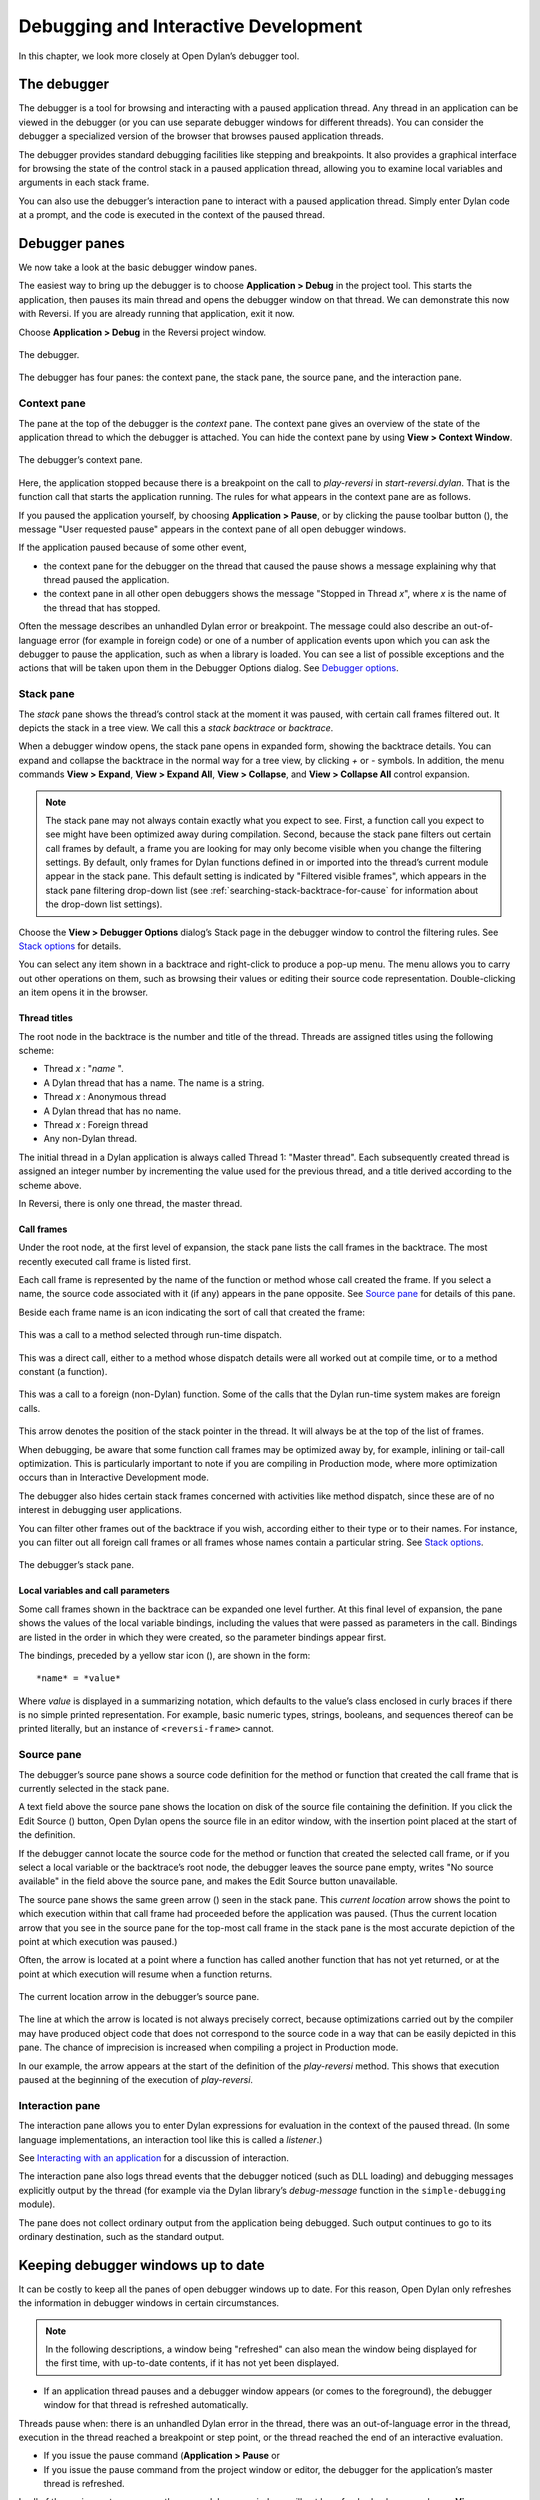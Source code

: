 *************************************
Debugging and Interactive Development
*************************************

In this chapter, we look more closely at Open Dylan’s debugger
tool.

The debugger
============

The debugger is a tool for browsing and interacting with a paused
application thread. Any thread in an application can be viewed in the
debugger (or you can use separate debugger windows for different
threads). You can consider the debugger a specialized version of the
browser that browses paused application threads.

The debugger provides standard debugging facilities like stepping and
breakpoints. It also provides a graphical interface for browsing the
state of the control stack in a paused application thread, allowing you
to examine local variables and arguments in each stack frame.

You can also use the debugger’s interaction pane to interact with a
paused application thread. Simply enter Dylan code at a prompt, and the
code is executed in the context of the paused thread.

Debugger panes
==============

We now take a look at the basic debugger window panes.

The easiest way to bring up the debugger is to choose **Application >
Debug** in the project tool. This starts the application, then pauses its
main thread and opens the debugger window on that thread. We can
demonstrate this now with Reversi. If you are already running that
application, exit it now.

Choose **Application > Debug** in the Reversi project window.

.. figure:: images/debugger.png
   :align: center

   The debugger.

The debugger has four panes: the context pane, the stack pane, the
source pane, and the interaction pane.

Context pane
------------

The pane at the top of the debugger is the *context* pane. The context
pane gives an overview of the state of the application thread to which
the debugger is attached. You can hide the context pane by using **View >
Context Window**.

.. figure:: images/dbgctxt.png
   :align: center

   The debugger’s context pane.

Here, the application stopped because there is a breakpoint on the call
to *play-reversi* in *start-reversi.dylan*. That is the function call
that starts the application running. The rules for what appears in the
context pane are as follows.

If you paused the application yourself, by choosing **Application >
Pause**, or by clicking the pause toolbar button (|image0|), the
message "User requested pause" appears in the context pane of all open
debugger windows.

If the application paused because of some other event,

-  the context pane for the debugger on the thread that caused the pause
   shows a message explaining why that thread paused the application.
-  the context pane in all other open debuggers shows the message
   "Stopped in Thread *x*", where *x* is the name of the thread that
   has stopped.

Often the message describes an unhandled Dylan error or breakpoint. The
message could also describe an out-of-language error (for example in
foreign code) or one of a number of application events upon which you
can ask the debugger to pause the application, such as when a library is
loaded. You can see a list of possible exceptions and the actions that
will be taken upon them in the Debugger Options dialog. See
`Debugger options`_.

Stack pane
----------

The *stack* pane shows the thread’s control stack at the moment it was
paused, with certain call frames filtered out. It depicts the stack in a
tree view. We call this a *stack backtrace* or *backtrace*.

When a debugger window opens, the stack pane opens in expanded form,
showing the backtrace details. You can expand and collapse the backtrace
in the normal way for a tree view, by clicking *+* or *-* symbols. In
addition, the menu commands **View > Expand**, **View > Expand All**,
**View > Collapse**, and **View > Collapse All** control expansion.

.. note:: The stack pane may not always contain exactly what you expect to
   see. First, a function call you expect to see might have been optimized
   away during compilation. Second, because the stack pane filters out
   certain call frames by default, a frame you are looking for may only
   become visible when you change the filtering settings. By default, only
   frames for Dylan functions defined in or imported into the thread’s
   current module appear in the stack pane. This default setting is
   indicated by "Filtered visible frames", which appears in the stack pane
   filtering drop-down list (see :ref:`searching-stack-backtrace-for-cause`
   for information about the drop-down list settings).

Choose the **View > Debugger Options** dialog’s Stack page in the debugger
window to control the filtering rules. See `Stack options`_ for details.

You can select any item shown in a backtrace and right-click to produce
a pop-up menu. The menu allows you to carry out other operations on
them, such as browsing their values or editing their source code
representation. Double-clicking an item opens it in the browser.

Thread titles
^^^^^^^^^^^^^

The root node in the backtrace is the number and title of the thread.
Threads are assigned titles using the following scheme:

-  Thread *x* : "*name* ".
-  A Dylan thread that has a name. The name is a string.
-  Thread *x* : Anonymous thread
-  A Dylan thread that has no name.
-  Thread *x* : Foreign thread
-  Any non-Dylan thread.

The initial thread in a Dylan application is always called Thread 1:
"Master thread". Each subsequently created thread is assigned an integer
number by incrementing the value used for the previous thread, and a
title derived according to the scheme above.

In Reversi, there is only one thread, the master thread.

.. _call-frames:

Call frames
^^^^^^^^^^^

Under the root node, at the first level of expansion, the stack pane
lists the call frames in the backtrace. The most recently executed call
frame is listed first.

Each call frame is represented by the name of the function or method
whose call created the frame. If you select a name, the source code
associated with it (if any) appears in the pane opposite. See
`Source pane`_ for details of this pane.

Beside each frame name is an icon indicating the sort of call that
created the frame:

.. figure:: images/blue-m.png
   :align: center

This was a call to a method selected through run-time dispatch.

.. figure:: images/grey-f.png
   :align: center

This was a direct call, either to a method whose dispatch details were
all worked out at compile time, or to a method constant (a function).

.. figure:: images/grey-question.png
   :align: center

This was a call to a foreign (non-Dylan) function. Some of the calls
that the Dylan run-time system makes are foreign calls.

.. figure:: images/green-arrow.png
   :align: center

This arrow denotes the position of the stack pointer in the thread. It
will always be at the top of the list of frames.

When debugging, be aware that some function call frames may be optimized
away by, for example, inlining or tail-call optimization. This is
particularly important to note if you are compiling in Production mode,
where more optimization occurs than in Interactive Development mode.

The debugger also hides certain stack frames concerned with activities
like method dispatch, since these are of no interest in debugging user
applications.

You can filter other frames out of the backtrace if you wish, according
either to their type or to their names. For instance, you can filter out
all foreign call frames or all frames whose names contain a particular
string. See `Stack options`_.

.. figure:: images/dbgbak.png
   :align: center

   The debugger’s stack pane.

Local variables and call parameters
^^^^^^^^^^^^^^^^^^^^^^^^^^^^^^^^^^^

Some call frames shown in the backtrace can be expanded one level
further. At this final level of expansion, the pane shows the values of
the local variable bindings, including the values that were passed as
parameters in the call. Bindings are listed in the order in which they
were created, so the parameter bindings appear first.

The bindings, preceded by a yellow star icon (|image1|), are shown in
the form::

    *name* = *value*

Where *value* is displayed in a summarizing notation, which defaults to
the value’s class enclosed in curly braces if there is no simple printed
representation. For example, basic numeric types, strings, booleans, and
sequences thereof can be printed literally, but an instance of
``<reversi-frame>`` cannot.

Source pane
-----------

The debugger’s source pane shows a source code definition for the method
or function that created the call frame that is currently selected in
the stack pane.

A text field above the source pane shows the location on disk of the
source file containing the definition. If you click the Edit Source
(|image2|) button, Open Dylan opens the source file in an editor
window, with the insertion point placed at the start of the definition.

If the debugger cannot locate the source code for the method or function
that created the selected call frame, or if you select a local variable
or the backtrace’s root node, the debugger leaves the source pane empty,
writes "No source available" in the field above the source pane, and
makes the Edit Source button unavailable.

.. index::
   single: arrow; green

The source pane shows the same green arrow (|image3|) seen in the stack
pane. This *current location* arrow shows the point to which execution
within that call frame had proceeded before the application was paused.
(Thus the current location arrow that you see in the source pane for the
top-most call frame in the stack pane is the most accurate depiction of
the point at which execution was paused.)

Often, the arrow is located at a point where a function has called
another function that has not yet returned, or at the point at which
execution will resume when a function returns.

.. figure:: images/source.png
   :align: center

   The current location arrow in the debugger’s source pane.

The line at which the arrow is located is not always precisely correct,
because optimizations carried out by the compiler may have produced
object code that does not correspond to the source code in a way that
can be easily depicted in this pane. The chance of imprecision is
increased when compiling a project in Production mode.

In our example, the arrow appears at the start of the definition of the
*play-reversi* method. This shows that execution paused at the beginning
of the execution of *play-reversi*.

Interaction pane
----------------

The interaction pane allows you to enter Dylan expressions for
evaluation in the context of the paused thread. (In some language
implementations, an interaction tool like this is called a *listener*.)

See `Interacting with an application`_ for a discussion of interaction.

The interaction pane also logs thread events that the debugger noticed
(such as DLL loading) and debugging messages explicitly output by the
thread (for example via the Dylan library’s
*debug-message* function in the ``simple-debugging`` module).

The pane does not collect ordinary output from the application being
debugged. Such output continues to go to its ordinary destination, such
as the standard output.

Keeping debugger windows up to date
===================================

It can be costly to keep all the panes of open debugger windows up to
date. For this reason, Open Dylan only refreshes the information in
debugger windows in certain circumstances.

.. note:: In the following descriptions, a window being "refreshed" can
   also mean the window being displayed for the first time, with up-to-date
   contents, if it has not yet been displayed.

-  If an application thread pauses and a debugger window appears (or
   comes to the foreground), the debugger window for that thread is
   refreshed automatically.

Threads pause when: there is an unhandled Dylan error in the thread,
there was an out-of-language error in the thread, execution in the
thread reached a breakpoint or step point, or the thread reached the end
of an interactive evaluation.

-  If you issue the pause command (**Application > Pause** or

-  If you issue the pause command from the project window or editor, the
   debugger for the application’s master thread is refreshed.

In all of these circumstances, any other open debugger windows will not
be refreshed unless you choose **View > Refresh** in them. If you choose
**View > Refresh All Debuggers**, Open Dylan updates every open
debugger window.

The Misc page of the debugger’s **View > Debugger Options** dialog
contains the option "Refresh all open debuggers when entering debugger".
By default, this option is not set. When turned on, the rules above are
ignored and every open debugger window is refreshed whenever the
application pauses.

.. index:: Application menu

Controlling execution
=====================

The **Application** menu, shared by the debugger, editor, and project
windows, contains a set of commands for controlling the execution of an
application or DLL. Some toolbar buttons provide shortcuts to these
commands.

In a project window, the commands on the **Application** menu act upon the
executable application (.EXE file) or DLL that was last built for that
project. The command selects the application or DLL depending on the
target file type setting on the *Project > Settings* dialog’s Link page.

In a debugger window, the commands act upon the application that created
the thread being debugged. In an editor window, the commands act upon
the application of the active project. (Note that the **Application** menu
is not available in the editor if the source file being edited is not
part of the active project—the project whose name is visible in the main
window’s drop-down list. See `The active project`_ for more details.)

.. index::
   single: applications; starting
   single: applications; stopping

Starting and stopping applications
----------------------------------

**Application > Start** (or the toolbar start/resume button (|image4|))
executes the application with which the window is associated.

After you have started executing an application, the **Application >
Start** command is never available again until you stop the application
with **Application > Stop**, or until the application terminates
normally.

**Application > Stop** (or the toolbar stop button (|image5|)) terminates
the process of the application with which the window is associated.
Before terminating the process, Open Dylan asks you to confirm that
you want to do so. This helps reduce the chance of an accidental
termination that loses valuable application state.

After you have stopped an application in this way, you can start it
again with **Application > Start**.

.. index::
   single: applications; pausing
   single: applications; resuming

Pausing and resuming execution of applications
----------------------------------------------

**Application > Pause** (or the toolbar pause button (|image6|)) pauses
the execution of the application with which the window is associated.

When an application is paused, you can browse and debug its threads or
interact with it. Choose **Application > Resume** (or the toolbar
start/resume button (|image7|)) to resume execution.

You should normally only use **Application > Resume** when the application
stopped because you paused it or it reached a breakpoint (both of which
are out-of-language events, that is, events not described completely in
terms of the Dylan language). If the application stopped because of an
unhandled condition or a call to *break* (both in-language events), you
should instead use the items on the **Thread** menu to signal a Dylan
restart. See `Restarts`_ for information on the **Thread** menu.

If you use **Application > Resume** to continue from an in-language event,
your application may signal further errors because you did not use the
(in-language) restart mechanism to deal with the existing error.

Any Dylan restarts which were available before you resumed the
application should still be available, so you can continue by signalling
a restart as before. See `Restarts`_ for more details.

Restarting applications
-----------------------

**Application > Restart** restarts the application with which the window
is associated. There is no toolbar shortcut button for this command.

This command is only available if the application is already running.
Since restarting an application logically consists of stopping it and
starting it again, choosing this command is equivalent to choosing
**Application > Stop**, then **Application > Start**.

.. index::
   single: applications; interacting with

Interacting with applications
-----------------------------

**Application > Interact** (or the toolbar interact button (|image8|))
pauses the execution of the application with which the window is
associated and opens a debugger window on it. The behavior is exactly
the same as **Application > Debug** (see `Debugging techniques`_)
except the stack and source panes of the debugger window are hidden.

See `Interacting with an application`_ for a discussion of interaction.

.. _debugging-techniques:

Debugging techniques
====================

Because of the different characteristics of executable (EXE) files,
DLLs, and OLE components, in each case there is a slightly different
technique for invoking the debugger. This section covers these
techniques. Debugging a client/server application is discussed in
`Debugging client/server applications`_.

.. index::
   single: applications; debugging
   single: debugging; applications
   single: debugging; executables

Debugging executables
---------------------

Use **Application > Debug** (or the toolbar debug button (|image9|)) and
**Application > Interact** (or the toolbar interact button (|image10|))
to debug an executable (EXE) application.

These commands start the executable associated with the window, then
pause its main thread and open a debugger window on that thread. If the
application is already running, these commands pause the application in
its current state.

If you want to start an application up in the debugger, so that you can
examine its initial state, you want the application’s library and the
libraries it uses to initialize completely before the debugger pauses
it. To do this, you need to specify the application’s *start function*.
A start function is a function that the application calls upon startup
to set things running, such as a call to start an event loop in a
windowing application. See :ref:`start-function` for details.

You can specify a start function on the Debug page of the **Project >
Settings…** dialog. When you use **Application > Debug** or **Application >
Interact**, the environment places a temporary breakpoint on the start
function so that the application starts and then enters the debugger on
entry to the start function. For this reason, the expression that calls
the start function should appear after all definitions in the project,
so that all definitions will be accessible in the debugger.

If the project does not specify a start function, the application will
enter the debugger after all expressions are executed and the main
thread is about to exit. In this case, the debugger is entered as the
application has finished, which is not normally very useful. If you
always specify a start function, you can pause the application at a more
useful point.

Debugging DLLs
--------------

Debugging DLLs is similar to debugging executable (EXE) applications (see
`Debugging executables`_ above), but there are a couple of differences.

One difference is that DLLs may not have a start function. Without a
start function, there is nothing for the environment to place a
breakpoint upon in order to pause the DLL’s execution and enter the
debugger.

Nonetheless, for debugging it is still useful to be able to pause the
DLL once it has initialized completely but before it exits. To do this,
simply remove the name in the Start Function section of the **Project >
Settings…** dialog’s Debug page. Then, when you choose **Application >
Debug** or **Application > Interact**, the debugger lets the DLL execute
all its top-level expressions, and pauses the DLL just as its main
thread is about to exit. This gives you access to all the definitions
and state that the DLL creates.

If the DLL does have a start function, simply specify it and the
**Application > Debug** and **Application > Interact** commands will work as
they do for EXE applications: the environment adds a breakpoint on the
start function, and on entry to the function the DLL’s main thread is
paused and a debugger window is opened on it.

Another consideration is that it is not normally possible to execute a
DLL directly; instead, you start an EXE that calls it. The environment
normally handles this issue for you, by using a small EXE that takes the
target DLL name as a command-line argument, loads it (causing all its
top-level expressions to be executed), and exits. When you choose
**Application > Start**, **Application > Debug**, or **Application >
Interact** the environment runs the EXE. The point at which the EXE is
paused again depends on whether you supply a start function.

Alternatively, you can supply your own EXE in the Executable field of
the **Project > Settings…** dialog’s Debug page. The **Application > Start**,
**Application > Debug**, and **Application > Interact** commands then
call your EXE and behave in the same way as if your EXE was the
project target file. That is to say, execution of the EXE proceeds
without intervention from the debugger until the DLL loads. Only then
will the debugger be in a position to pause the DLL. (Again, the point
at which the pause occurs depends on whether you specify a start
function.)

Debugging OLE components
------------------------

To debug in-process OLE servers and OLE controls, which must be built as
DLLs, you can use the same debugging processes as described in
`Debugging DLLs`_.

If you want to test your server or control in a container application,
simply enter the name of the application executable in the Executable
field of the **Project > Settings…** dialog’s Debug page. This executable
could be any OLE container, such as WordPad. The **Application > Start**,
**Application > Debug**, and **Application > Interact** commands then
execute the container executable. Execution proceeds normally until the
code of the OLE server or control is executed; only then will the
debugger be able to intervene either by pausing when the server or
control loads or when a start function is called.

In the case of an OLE compound document server, of course, the debugger
will only be able to act if you choose to insert an instance of your OLE
server object into your test container application.

Restarts
========

The debugger provides a way to signal any restart for which a handler is
available at a given point in application execution. Restarts are part
of the Dylan language’s condition system, and are explained in chapter 7
of the DRM.

You can use the debugger to signal a restart if your application has
entered the debugger due to a condition having been signalled but not
handled, or due to it reaching a breakpoint. You cannot do so if the
application has paused because you used **Application > Pause**. (Use
**Application > Resume** to restart your application in that case.)

To select a restart to be signalled, choose **Thread > Continue…**, which
displays a dialog listing all available restarts.

For convenience, there are two other menu items for signalling ``<abort>``
restarts, which are defined to mean "terminate the current computation".

**Thread > Abort** signals the innermost available ``<abort>`` restart—that
is, it aborts as little as possible—whereas **Thread > Abort All** signals
the outermost ``<abort>`` restart—that is, it aborts as much as possible.

Although the meaning of ``<abort>`` restarts is part of the Dylan
language, your application must provide handlers to implement them. If
you are using DUIM for your application’s GUI, note that DUIM frames
normally provide ``<abort>`` handlers in the event loop, so that aborting
while processing an event will proceed to process the next event. See
the DUIM documentation for *start-frame* and *start-dialog*.

.. index::
   single: applications; debugging a specific thread
   single: debugging; choosing a thread to debug

Choosing an application thread to debug
=======================================

As we noted earlier, each application thread can have its own debugger
or you can use one debugger window to view various threads one at a
time. The command we have seen so far, **Application > Debug**, debugs
only the application’s main thread. To debug another thread in the
application, choose **Go > Threads** from the debugger, project window, or
editor. From the debugger window you can also use **Thread > Select
Thread…**. To bring up multiple debugger windows, use **Window > New
Window** from an existing debugger.

The **Go > Threads** command launches a browser on the application itself,
treating it as an object consisting of one or more threads whose states
are visible in a table. If you browse a particular thread, Open
Dylan refreshes the existing debugger window to display the thread or
opens a debugger window if none already exists.

You can then debug a thread from the table by double clicking, or by
using the right-click popup menu. This action stops the thread if it is
running, and opens a debugger window on it.

Changing the debugger layout
============================

Open Dylan lays out the debugger window to suit the situation. If
you choose **Application > Interact**, the debugger uses its interaction
layout. In this layout, the interaction pane is maximized and the stack
and source panes do not appear at all. This layout hosts interactive
sessions and is sometimes casually referred to as "the interactor".

If the debugger was invoked because of an error or because you chose
**Application > Debug** or **Application > Pause**, the interaction pane
will be a small pane below the stack and source panes.

You can change the automatic layout using **View > Interacting Layout**
and **View > Debugging Layout**. You can also hide or show the context
window using **View > Context Window**.

Interacting with an application
===============================

Open Dylan allows you to interact with your applications.
Interaction consists of executing Dylan expressions and definitions in
the context of a paused application thread. Open Dylan also offers
the *Dylan playground*, a facility for interactive Dylan programming
experiments outside the context of application development.

To explain the things you can do interactively, this section includes
two examples. One uses the Dylan playground and the other uses the
Reversi application. First, however, we discuss the interaction pane, a
debugger pane that hosts interactive sessions.

About the interaction pane
--------------------------

The debugger’s interaction pane provides a prompt (where you can enter
Dylan expressions and definitions for execution. The prompt is a
question mark (*?* ).

The interaction pane is similar to what some other languages call a
*listener* tool, and it provides the "read-eval-print" model of
interaction that is standard in those tools. However, in Open Dylan
interactions, the "eval" phase is not really evaluation. It consists of
compiling your code and then sending the compiled code to the paused
application thread itself, where it is executed, modifying the state of
the thread accordingly. This means that you can interactively add
features to an application and even redefine parts of it, all while the
application is still running.

The size of the interaction pane differs according to the situation. See
`Changing the debugger layout`_ for details of the
different layouts and how to change them.

Starting an interactive session with an application
---------------------------------------------------

The simplest way to start interacting with an application is to choose
**Application > Interact** or click the interact toolbar button (|image11|).
This starts the application if necessary, and then pauses it.

If the application was started afresh, the pause occurs at the same
point as it would with **Application > Debug** (see `Debugging
executables`_). Otherwise the application is paused in
its current state. A debugger window then opens on the paused thread.

.. _interaction-basics-using-the-dylan-playground:

Interaction basics using the Dylan playground
---------------------------------------------

The Dylan playground allows you to carry out interactive Dylan
programming experiments. The playground is a pre-built Dylan application
that you can start from the main window using the Open Playground button
(|image12|), or with the menu command **Tools > Open Playground** from
any Open Dylan window. The playground has its own project, which
also opens when you start it.

Start the playground with **Tools > Open Playground** in any open window.

Upon opening the playground, its project window appears. Then the
playground application starts automatically and enters the debugger. The
debugger window has a large interaction pane, and no visible stack or
source panes. This is the debugger’s *interaction layout*. (We can
change the layout to the normal debugging layout with **View > Debugging
Layout**.)

One of the simplest things we can do in the interaction pane is to use
it as a desktop calculator.

Enter *56 - 24;* at the interaction pane prompt.

Make sure to include the terminating semi-colon, and to include spaces
between the numbers and the *-* sign::

    ? 56 - 24;
    => $0 = 32
    ?

Here, text entered after the *?* represents interaction pane input, and
text after the *=>* represents interaction pane output.

Any compilation warnings resulting from typing errors are displayed in
the interaction pane itself.

The interaction pane offers a history facility which allows us to refer
to previous interaction results. Each value returned by an interactive
expression is bound to a name, which we can then use in subsequent
expressions. We call these bindings history variables. They are named
using a dollar sign ($) suffixed with an integer. To keep the history
variable names unique, the integer suffix increments each time a new
history variable is created. So far, our one result was assigned to the
history variable *$0*.

We can add the value bound to *$0* to itself.

Enter *$0 + $0;* at the interaction pane prompt::

    ? $0 + $0;
    => $1 = 64
    ?

This expression produces the expected result of 64 and creates a new
history variable, *$1*, bound to that result.

.. note:: History variable values are local to the debugger in which they
   were created, so you cannot refer to a history variable from any other
   debugger’s interaction pane.

We can define new classes and methods interactively simply by entering
their definitions.

Enter the following definition of ``<my-class>`` at the interaction pane
prompt.

.. code-block:: dylan

    define class <my-class> (<object>)
      slot my-slot :: <integer>
    end class <my-class>;

.. note:: You can hit Return to format your input in multi-line form where
   you prefer. (An expression is only evaluated when you hit Return after a
   semicolon.)

The output in the interaction pane is::

    ? define class <my-class> (<object>)
    slot my-slot :: <integer>
    end class <my-class>;
    => No values

Enter *<my-class>;* at the interaction pane prompt::

    ? <my-class>;
    => $2 = {<class>: <my-class>}
    ?

Return values in the interactor are "live". You can use the shortcut
(right-click) menu to perform a variety of useful operations on them.

The **Show Contents** command allows you to browse the contents of values
within the interaction pane itself. What you see depends on the type of
the value; with a class, each slot name and slot value is listed. Each
slot value is bound to new history variable so you can refer to it in
future interactive expressions.

Right-click over *$2 = {<class>: <my-class>}* and choose **Show Contents**::

    => $2 = {<class>: <my-class>}
    ? Contents of {<class>: <my-class>}
    => {<class>: <my-class>} is a <class>
    $3 = instance?-iep : ’\\<-49>’
    $4 = debug-name : "<my-class>"
    $5 = class-implementation-class : {<implementation-class>}
    $6 = class-subtype-bit : 0
    $7 = class-module : {<module>}
    ?

For the duration of the interactive session with a project,
interactively created definitions, objects, and any resultant warnings
are layered onto the project’s compiler database. During an interactive
session, these items will be available in the project window and
browser. You can think of them as being like any definition or object,
with the exception that they do not come from a source file.

Enter *define variable \*obj\* = make(<my-class>);* at the interaction
pane prompt.

In the playground’s project window, go to the Definitions page.

Expand *library dylan-playground* and then *module dylan-playground*.

Three definitions are listed under *module dylan-playground* : one for
*\*obj\**, one for ``<my-class>``, one for the *my-slot* accessor, one
for its getter, and one for the method *main*. Thus we see two
interactively created definitions alongside one definition created at
compile time.

.. figure:: images/interact-objs.png
   :align: center

   Interactively created definitions alongside a compile-time definition.

We can also use the interactor to make a GUI window by using the Dylan
User Interface Manager (DUIM) capabilities. For example:

At the interaction pane prompt, enter:

.. code-block:: dylan

    contain(make(<push-button>,
                 label: "Hello World! This is my DUIM window."));

The code is compiled and run and a DUIM window opens.

.. figure:: images/duimhello.png
   :align: center

   Window created interactively with the Dylan User Interface Manager.

For more information about creating GUI interfaces with Open Dylan,
see the *Building Applications Using DUIM* and *DUIM Reference* manuals.

.. _example-interaction-reversi:

An example interaction with Reversi
-----------------------------------

In the following example we interact with the Reversi application after
first making a few moves.

Open the Reversi project, and choose **Application > Start**.

If you were following the **Application > Debug** example earlier in this
chapter, you could simply choose **Application > Resume** instead of
starting Reversi again.

Make some moves on the board.

Choose **Application > Interact**.

A debugger window appears, in the interaction layout of a large
interaction pane and no stack or source panes.

Now we are ready to write Dylan code interactively. Note that because
**Application > Interact** pauses the application, we are not interacting
with a running application. The only way the state of the application
changes is through our interactions. So we must choose **Application >
Resume** to see interactive changes in effect.

As an example, we can change the shape of the pieces on the board by
setting the value of the variable *\*reversi-piece-shape\** instead of
by going to Reversi’s **Options** menu.

Enter *\*reversi-piece-shape\* := #"triangle";* at the interaction pane
prompt.

Choose **Application > Resume**.

Make a few moves on the Reversi board.

The new moves are shown in triangular pieces, as well as any previous
moves that have repainted after being obscured by other windows. To see
only triangular pieces, minimize and restore the board or resize it.

Interactive access to local variables and arguments on the stack
----------------------------------------------------------------

Interactive expressions can refer to variables from the debugger’s
current stack backtrace, simply by using their name. Before referring to
a variable, you must select the stack frame that contains the variables
you want to use. This is so the debugger can resolve any ambiguities
arising when local variables in different stack frames have the same
name.

For example, with this backtrace::

    [-] go()
        x = 4
        y = 5
    [-] set()
        x = 30
        y = 2
    [-] ready()

If you select the stack frame for the call to *go*, evaluating the
expression *x + y* yields the result 9. But if you select the stack
frame for the call to *set*, evaluating the expression *x + y* yields
the result 32.

Effects of interactive changes to application threads
-----------------------------------------------------

As stated in `About the interaction pane`_, because the interaction pane
compiles and executes the code you enter in the context of the paused
thread to which the debugger is connected, it is possible to define new
bindings, redefine existing bindings, and get and set values in an
application. You can then resume execution to test your changes.

The level of optimization that occurred when the application was
originally built does, however, affect the kinds of things you can do
interactively. It is best to compile a project in Interactive
Development mode if you want to define and redefine classes and methods
interactively. Even in that mode you may encounter some restrictions,
particularly when trying to make changes in system libraries.

As noted in `An example interaction with Reversi`_, the results of compiling
interactive changes to threads are added to a temporary layer of the compiler
database for the application’s project. This allows you to browse the
effects of your changes while the application remains running, but these
changes are not saved to disk in the compiler database file, nor are
they saved in the project source code files. When you stop or close an
application, Open Dylan removes the interactive layer
automatically. (This is one of the reasons why you are asked to confirm
when you choose **Application > Stop**.)

Interaction pane commands
-------------------------

The debugger’s interaction pane accepts various commands. You can get a
list of available commands, and documentation for each command, with the
*:help* command.

**:help**
    *Interaction command*

    ::

        :help
        :help *command-name*

    The first form prints a list of interaction commands in the interaction
    pane. The second form prints documentation on a command from the list.

**:in**
    *Interaction command*

    ::

        :in *module-name* *[* :*library-name* *]*

    Sets the context in the interaction pane. The current library is the
    default if not otherwise specified. Using this command is equivalent to
    using the context drop-down list on the debugger/interactor toolbar.

.. index:: active project
   single: projects; active project
.. _active-project:

The active project
==================

All tools in Open Dylan need to know with which project they are
associated. A project window is, naturally, always associated with the
project it describes. A browser window is associated with the project
from which the object it is currently browsing came. A debugger window
is associated with the project of the application to which it is
connected.

These associations are fairly natural, but the situation for editor
windows is slightly more complicated. An editor window can be editing a
source file that is part of more than one open project. If we choose
**Project > Build** in the editor window of a source file that appears in
two open projects, how does Open Dylan know which project to
rebuild?

The answer is that the editor has an *active project*. This is the
project whose name is visible in the drop-down list in the main window.
You can change the active project by changing the setting in the list.
The active project is always one of the projects that have been
explicitly opened—that is, one for which there is a project window.

The editor also uses the active project to determine two other things.
First, the editor shows breakpoint information in its leftmost column
for source files in the active project **only**. Second, the **Project**,
**Build**, and **Application** menus are disabled in editor windows on
source files that are not part of the active project.

A project can become the active project automatically as well as by
being set explicitly in the main window’s drop-down list. The main
window’s **Options > Environment Options…** dialog has two options on the
General page controlling when projects become active automatically:
"Project becomes active when opened" and "Project becomes active when
application started".

.. index:: breakpoints
   single: debugging; breakpoints

Breakpoints
===========

Open Dylan allows you to set breakpoints on application code from
within any window. Breakpoints allow you to pause an application at a
predefined point in execution, in order to examine it in a debugger
window. You can set breakpoints on Dylan code lines in a source code
file or on suitable generic functions, methods, and functions.

Non-pausing breakpoints are also available. These breakpoints do not
pause the thread when execution reaches them, but simply log a message
in the debugger interaction pane to say they have been reached. To
distinguish breakpoints that pause the application from non-pausing
breakpoints, we sometimes call them *pausing* breakpoints.

You can set, disable, and clear breakpoints from any Open Dylan
tool that has an **Application** menu. In addition, you can use the
shortcut (right-click) menu to do the same on any selected method in the
project window or browser. Finally, you can set breakpoints on lines of
code in the editor and on the browser Source page.

It is possible for the same code to be shown with different sets of
breakpoints in different contexts. When looking at source in the browser
or debugger, the set of breakpoints shown is that for the project being
browsed. Within the editor, the set of breakpoints shown is that for the
active project.

How breakpoints work
--------------------

A breakpoint forces a pause in application execution, which we call a
*break*. When a thread within an application attempts to execute an
item of code that has a breakpoint on it, Open Dylan pauses the
application and opens a debugger window on the thread that reached the
breakpoint.

There are also non-pausing breakpoints that print a message in the
debugger’s interaction pane. Generally, when we refer to breakpoints, we
mean the pausing kind.

Breakpoints can be either enabled or disabled. Enabled breakpoints are
shown with a solid red octagon icon, while disabled breakpoints are
shown with a hollow red octagon.

When you first set a breakpoint, it is enabled. You can disable a
breakpoint if you do not want it to cause a break next time you run the
application. If you decide that you never want the application to break
at that point again, you can clear the breakpoint to remove it
completely.

When Open Dylan encounters a breakpoint, it prints the breakpoint
location in the debugger’s context pane, and also (if the breakpoint
option *Print Message* is checked) adds it to the debugger’s interaction
pane. See `Breakpoint options`_.

Breakpoints are associated with the application’s project, rather than
the compiled application itself. This means breakpoints only have an
effect if the application is executing under debugger control within the
development environment, via **Application > Start** and similar commands.

When you set a breakpoint in a function that is in a used library, the
breakpoint does not go into the project that owns the function, but
instead into the project you are browsing—or the active project, if in
the editor.

Setting breakpoints on functions
--------------------------------

You can set breakpoints on generic functions and their methods. The
application will break to the debugger on entry to the function.

To set a breakpoint on an individual method, select it on either the
project window Definitions or Sources page, or in the browser’s Methods
page. Bring up the shortcut (right-click) menu and choose **Set
Breakpoint**.

The simplest way to set a breakpoint on all the methods of a generic
function is to choose **Application > New Breakpoint**, and enter the
name of the generic function in the dialog that appears. The application
will break to the debugger whenever any method on that generic function
is called.

Setting breakpoints on lines of code
------------------------------------

You can set breakpoints on lines of code in source code files. The
application will break to the debugger when it executes that line of
code, or, depending on the way the code has been compiled, as near as
possible to that line.

You can set a breakpoint on a line of code in any tool that can show you
it. The editor is the obvious tool to use, but you can also breakpoint
lines of code that you can see in the debugger’s source pane or the
browser’s Source page.

To set a breakpoint in any of these situations, click on the leftmost
column of the line you wish to breakpoint. You can only do this for
lines showing an underscore character in the leftmost column.

When you set the breakpoint, a solid red circle appears to show that it
is an enabled pausing breakpoint. You can toggle the breakpoint between
enabled and disabled by clicking on the circle. You can also use the
shortcut (right-click) menu to manipulate breakpoints on lines of code.
See `Breakpoint commands on the shortcut menu`_.

Browsing a project’s breakpoints
--------------------------------

You can see all of a project’s breakpoints in the project window’s
Breakpoints page. This shows the location of the breakpoint (the name of
the function or the line of the source code file),

You can also manipulate any breakpoint here by selecting it and using
the commands on the shortcut (right-click) menu. See `Breakpoint
commands on the shortcut menu`_.

Breakpoint commands on the shortcut menu
----------------------------------------

In some situations you can right-click to produce the shortcut menu,
which contains several breakpoint manipulation commands. These are:

-  When you are browsing the project breakpoints in the project window’s
   Breakpoints page.
-  When you have selected a method in the project window’s Definitions
   or Sources page.
-  When you are browsing a generic function and have selected a method
   in the browser’s Methods page.
-  When your mouse pointer is over a breakpoint icon in the leftmost
   column of either the editor window, the debugger source pane, or the
   browser Source page.
-  When your mouse pointer is over an underscore in the leftmost column
   of either the editor window, the debugger source pane, or the browser
   Source page.

Underscores show lines where you could add a breakpoint.

The commands available on the shortcut menu depend on the context. The
complete list of commands follows.

"Trace"
    Sets a trace point for the selected function. When you set a trace
    point for a function and then run and pause the application, the
    nesting levels of recursive calls and their subsequent output are
    printed to the debugger’s interaction pane. This allows you to see
    the values of the function’s arguments and the associated result
    values.

"Untrace"
    Removes the trace point for the selected function.

"Untrace All"
    Removes all trace points for the current project.

"Run to Cursor"
    Only available in the debugger. Sets a temporary pausing breakpoint
    at the line the mouse pointer is on, then starts the application or
    resumes the application if it was paused. The application runs until
    that line is reached, at which point the application enters the
    debugger and the breakpoint is cleared.

    Temporary breakpoints are denoted by a solid green circle.

"Set Breakpoint"
    Sets an enabled pausing breakpoint at the line the mouse pointer is
    on.

"Clear Breakpoint"
    Removes any breakpoint at the line the mouse pointer is on.

Edit Breakpoint Options…
    Pops up a dialog for editing breakpoint options. See `Breakpoint
    options`_.

    The dialog appears even if a breakpoint did not exist on the function
    or line.

Breakpoint Enabled?
    A toggle for enabling and disabling the breakpoint at the line where
    the mouse pointer is.

Breakpoint commands on the Application and Go menus
---------------------------------------------------

The **Application** and **Go** menus available in the project window,
editor, and debugger contains several breakpoint manipulation commands.

The **Go > Breakpoints** command, chosen from the project window, shows
the Breakpoints page. Chosen from the debugger, it raises the project
window for the application being debugged and shows its Breakpoints
page. Chosen from the editor, it raises the project window for the
active project (see :ref:`start-function`) and shows its Breakpoints page.

The **Application > New Breakpoint** command sets a breakpoint on a
generic function (and all its methods) or a non-generic function. It
produces a dialog into which you enter the name you wish to breakpoint.

The **Application > Enable All Breakpoints** command sets enables all
disabled breakpoints. **Application > Disable All Breakpoints** disables
all enabled breakpoints.

.. _breakpoint-options:

Breakpoint options
------------------

The **Edit Breakpoint Options…** dialog, available from the shortcut
(right-click) menu, contains the following sections.

-  "Enabled" Check item for toggling whether a breakpoint is enabled or
   disabled. A disabled breakpoint does not affect the application’s
   execution. New breakpoints are enabled by default.
-  "Pause application"
-  Check item for toggling whether the breakpoint pauses the application
   when it is encountered.
-  New breakpoints pause the application by default.
-  If you turn pausing off, the non-pausing breakpoint simply logs a
   message in the debugger interaction pane whenever it was reached.
   This kind of breakpoint is shown with a solid yellow triangle when
   enabled and a hollow yellow triangle when disabled.
-  "Print message"
-  Check box for toggling whether the breakpoint prints any message in
   the debugger’s interaction pane when it is encountered. By default a
   new breakpoint does print a message.
-  "Message text" Text field for entering some identifying message to be
   associated with the breakpoint (if any). The text is used in debugger
   messages referring to the breakpoint. This field is not available if
   *Print message* is not checked.
-  "One shot" Check box for toggling whether the breakpoint is temporary
   or permanent. Temporary breakpoints are removed after they have been
   encountered. By default, new breakpoints are permanent.
-  The shortcut (right-click) menu’s *Run to Cursor* command creates
   temporary breakpoints.

Stepping
========

After pausing an application, the debugger allows you to continue its
execution in small steps, after which control returns to the debugger.
There are three stepping commands: Step Over, Step Out, and Step Into.

Each command makes all application threads begin executing again. The
application executes until the thread belonging to the debugger that
issued the stepping command reaches the destination of the "step". At
that point, all threads pause and control returns to the debugger.

The steps relate to functions on the control stack for a particular
thread. The steps are defined at the level of source code, not object
code. This means that stepping operations in an application that was
compiled in Production mode can sometimes work in unexpected ways,
because of optimizations carried out by the compiler.

To step through in a particular application thread, issue the stepping
command in the debugger on that thread. The commands are available on
the debugger’s **Thread** menu as well as on toolbar buttons.

The following sections give examples to illustrate what the three
stepping commands do.

Step over
---------

Choosing **Thread > Step Over** in a debugger "steps over" the next
function call that occurs in that debugger’s thread, executing the call
in full and then returning control to the debugger. The command operates
in the context of the currently selected call frame in the debugger’s
stack pane.

Consider this stack backtrace::

    [-] Thread 1: "Master thread"
    |image13| [+] concerto
    [+] opus

The selected frame is *concerto*, the source code for which looks like
this:

.. code-block:: dylan

    define method concerto () => ()
      first-movement(#"moderato");
      |image14| second-movement(#"adagio-sostenuto");
      third-movement(#"allegro-scherzando");
    end method;

Where execution was paused in the call to *second-movement*. Choosing
**Thread > Step Over** runs through the entire execution of
*second-movement* before returning control to the debugger.

**Thread > Step Over** does an implied **Thread > Step Out** too, so that if
when you choose **Thread > Step Over** there is no more code, it steps out
rather than continuing the application no longer under the debugger. See
`Step out`_ for details of **Thread > Step Out**.

Step into
---------

Choosing **Thread > Step Into** in a debugger "steps into" the next
function call that occurs in that debugger’s thread, and then returns
control to the debugger before the function begins to execute. This
command is not sensitive to the debugger’s selected call frame.

Typically, this command causes a new frame to appear at the top of the
stack.

**Thread > Step Into** does an implied **Thread > Step Over** (and hence an
implied **Thread > Step Out** ), so that if you when choose **Thread > Step
Into** and there is nothing to step into, it acts like a **Thread > Step
Over** (or a **Thread > Step Out** once you leave the function). See
`Step over`_ for details of **Thread > Step Over** and `Step out`_ for
details of **Thread > Step Out**.

Step out
--------

Choosing **Thread > Step Out** in a debugger "steps out" of the current
function call, that is, it resumes execution of the application until a
function returns, and then passes control back to the debugger.

This command is sensitive to the debugger’s selected call frame: it
always steps out of the function running in that frame.

Consider this stack backtrace::

    [-] Thread 1: "Master thread"
    [+] -- presto ()
    [+] -- allegro ()
    [+] -- moderato ()
    |image15| [+] -- andante () <<<<
    [+] -- adagietto ()
    [+] -- adagio ()
    [+] -- largo ()

The selected frame is *andante*. Choosing **Thread > Step Out** resumes
execution of the thread until *andante* returns.

.. index:: client/server applications
   single: debugging; client/server applications

Debugging client/server applications
====================================

If you have a client/server application, where both the client
application and server application are written in Dylan, you can debug
them in parallel.

Start by opening both projects in the environment. It is not possible to
run two instances of the environment, with one debugging the client and
the other debugging the server: if any libraries are shared between the
applications, both environment instances will attempt to lock the
compiler database files for those libraries. Since all applications
ultimately use the Dylan library, and most share other libraries—not the
least of which in this case being networking libraries—using two
Open Dylan processes is never a practical debugging method.

This is not a disadvantage. By running both client and server in one
Open Dylan, you can be debugging in the client, and then when the
client invokes the server you can smoothly start debugging that instead.
This can be very useful for tracking down synchronization bugs.

Once you have both projects open, you can start both applications up.
Note that by default the action of starting a project will switch the
active project, so the last project you start will be the active one by
default. You can change this behavior in the main window with **Options >
Environment Options…** so that the active project does not switch in this
situation. See `The active project`_ for more information.

If you need to rebuild a library shared between the client and server,
you need to stop both running applications, since Windows forbids
writing to a DLL that is currently in use.

Be careful when setting breakpoints if the client and server library
share source files. If you set a breakpoint when editing a shared file,
the breakpoint will be set in the editor’s active project. You can
change the active project using the drop-down list in the main window.

Breakpoints set in other windows’ source pages (such as in the browser)
act on the project associated with that window. Note that this makes it
possible to set breakpoints in both the client and the server so that
the debugger correctly opens up on the appropriate project as the
breakpoints are reached. However, you cannot set the same breakpoint in
both projects at once. Instead you have to go into each project and set
the breakpoint separately.

.. index:: bug report, compiler warnings report
   single: reports, generating; bug
   single: reports, generating; compiler warnings

Exporting a bug report or a compiler warnings report
====================================================

You can save a formatted bug report or compiler warnings report for an
application by choosing **File > Export…** in the debugger or project
window. The bug report includes a stack backtrace for all threads in the
application, while the compiler warnings report contains the same
information provided in the project window’s Warnings page.

The Export… dialog gives you the option of saving the report as either
text HTML. If you choose to save the report to a file, an editor window
automatically opens to show the file. The saved report contains a
section for user-supplied information into which you can type
supplemental text.

.. note:: This is **not** a facility for saving backtraces for any bugs you
   find in the Open Dylan environment. The debugger cannot introspect
   on the development environment’s threads.

.. figure:: images/export.png
   :align: center

   The Export… dialog.

.. _debugger-options:

Debugger options
================

The **View > Debugger Options** command brings up a dialog that controls
the options for the debugger. This dialog has three property pages:
Stack, Exceptions, and Misc. The options on these pages apply on a
per-thread basis—you can have different settings for different threads’
debuggers.

.. _stack-options:

Stack options
-------------

The Stack page controls the filtering of stack frames from the
debugger’s backtrace pane.

Show stack frames of types

-  Check the boxes to show any of the following frame types: "Dylan
   function calls", "Foreign function calls", "Cleanup frames", and
   "Unknown stack frame types". By default, only "Dylan function calls"
   is selected.
-  The selections made here correspond to the "Filtered" rules used in
   the filtering drop-down list. If you change the types of stack frames
   to be shown after filtering, the new filtering rules are applied by
   the filtering drop-down list selections when you next invoke a
   debugger window. The new rules also persist between sessions.

Show stack frames from modules

-  Choose one of "Current module" (show frames whose corresponding
   definitions are defined in the current module only), "Current module
   and imported from used modules" (show frames from the current module
   and the modules it uses; the default), and "All modules" (show frames
   from all modules in the thread).
-  These three options correspond to the "local", "visible" and "all"
   statements in the filtering drop-down list.

Show stack frames matching

-  Enter a string in the "Include" text box; only frame names including
   this string will be shown in backtraces.
-  Enter a string in the "Exclude" text box; frame names including this
   string will be excluded from backtraces.

Exceptions options
------------------

The Exceptions page controls the action taken when a particular
exception occurs in the thread. Use the Action list to select an action.

The possible actions are:

-  Ignore Throw the exception away and allow the application to
   continue.
-  Report Write the message into the debugger’s interaction pane and
   continue.
-  Debug Pause the application. Update the debugger for the thread that
   signalled the exception. Write the message into a log. Activate any
   other debugger panels, but without updating them automatically. Allow
   an arbitrary amount of debugging and continue executing the
   application once **Application > Resume** is selected.

Miscellaneous options
---------------------

The Misc page presents miscellaneous, high-level debugger options.

-  Use a new debugger for each thread
-  When checked, uses a new debugger window for each new thread you
   choose to debug.
-  Confirm before entering the debugger after an error
-  When checked (the default), presents an application error dialog
   asking if you want to abort the current application, continue with a
   selected restart, debug the application or exit the application. See
   :ref:`dylan-runtime-application-error`.

Expand stack backtrace when first opening debugger

-  When checked (the default), expands the stack backtrace one level, to
   show stack frames. Otherwise just shows the application’s thread
   number and title.
-  Expand first stack frame when refreshing debugger
-  When checked (the default), the debugger displays the first stack in
   expanded form and selects the code whenever a debugger appears or is
   refreshed.

Refresh all open debuggers when entering debugger

-  When checked, refreshes stack information in all threads’ open
   debugger windows upon entry to the debugger by any one thread.
   Otherwise only the debugger window for the thread that has entered
   the debugger will be refreshed. This option is not checked by
   default.

Open debugger window on pause button

-  When checked (the default), clicking the toolbar Pause button or
   choosing **Application > Pause** causes the application to enter the
   debugger as well as pausing execution. Otherwise these actions only
   cause the application’s execution to be paused. This option is
   checked by default.

Just-in-time debugging
======================

The Windows operating system has the built-in capability to perform
"just-in-time" debugging. Just-in-time, or JIT, debugging is where an
application crashes while not running under a debugger, and the
operating system arranges to start up an available debugger and attach
it to the crashed process in order to obtain a backtrace. The system
registry contains an entry for the debugger that should be invoked when
this happens. Open Dylan is capable of acting as a JIT debugger; during
the installation process you have the opportunity to install Open Dylan
as your machine’s default debugger.

If you set Open Dylan up as your JIT debugger, it is simple to make
a connection to the Open Dylan debugger "just in time". When the
application signals an error, and that error is unhandled, the operating
system displays a dialog giving you a chance to attach to a debugger. If
you then click **Debug** in the dialog, the Open Dylan debugger can
attach to the application.

That is the procedure for console applications. Attaching the debugger
to a DUIM application takes slightly longer. DUIM applications have a
*default-handler* method that displays a standard dialog describing the
unhandled Dylan error, and offering the chance to terminate the
application (*Yes* button), ignore the error (*No* button), or debug the
application (*Cancel* button). This is the dialog that we saw in
:ref:`problems-at-run-time`.

To attach the debugger in this situation, click **Cancel**. Because the
application is not running under a debugger already, the error falls
through to be caught by the operating system. At this point, the
operating system displays its dialog and you can click **Debug** to make
the Open Dylan debugger attach.

Once the debugger attaches successfully, another dialog appears, asking
whether you would like to open a project. If the crashed process is a
Dylan application for which you have a project, you should take this
opportunity to open the related project before you start your debugging.

It is not strictly necessary to open a project, since the debugger will
still be able to use whatever debugging information is available in the
executable file itself in order to provide a backtrace. But it is worth
opening a project because you can then browse the source code or the
definitions in the project, and use the interactor to evaluate Dylan
expressions.

(Of course, if the crashed application is not a Dylan application at
all, and also does not contain any embedded Dylan components, then you
will not be able to open a project.)

Once you have made your selection and have clicked *OK*, the Open
Dylan debugger window appears. The debugger provides a full description
of the state of the program at the point of the crash. You can then
start to debug the application in the normal way.

.. |image0| image:: images/pause.png
.. |image1| image:: images/yellow-star.png
.. |image2| image:: images/editsrc.png
.. |image3| image:: images/green-arrow.png
.. |image4| image:: images/start.png
.. |image5| image:: images/stopbutton.png
.. |image6| image:: images/pause.png
.. |image7| image:: images/start.png
.. |image8| image:: images/interact.png
.. |image9| image:: images/debug.png
.. |image10| image:: images/interact.png
.. |image11| image:: images/interact.png
.. |image12| image:: images/playground.png
.. |image13| image:: images/green-arrow.png
.. |image14| image:: images/green-arrow.png
.. |image15| image:: images/green-arrow.png
